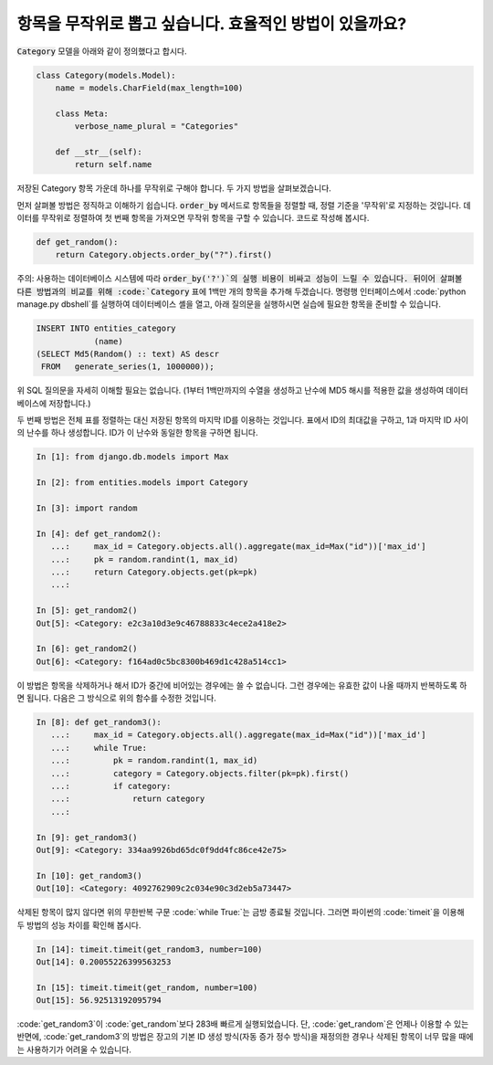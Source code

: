 항목을 무작위로 뽑고 싶습니다. 효율적인 방법이 있을까요?
============================================================================================

:code:`Category` 모델을 아래와 같이 정의했다고 합시다.

.. code-block:: python

    class Category(models.Model):
        name = models.CharField(max_length=100)

        class Meta:
            verbose_name_plural = "Categories"

        def __str__(self):
            return self.name


저장된 Category 항목 가운데 하나를 무작위로 구해야 합니다. 두 가지 방법을 살펴보겠습니다.

먼저 살펴볼 방법은 정직하고 이해하기 쉽습니다. :code:`order_by` 메서드로 항목들을 정렬할 때, 정렬 기준을 '무작위'로 지정하는 것입니다. 데이터를 무작위로 정렬하여 첫 번째 항목을 가져오면 무작위 항목을 구할 수 있습니다. 코드로 작성해 봅시다.

.. code-block:: python

    def get_random():
        return Category.objects.order_by("?").first()

주의: 사용하는 데이터베이스 시스템에 따라 :code:`order_by('?')`의 실행 비용이 비싸고 성능이 느릴 수 있습니다. 뒤이어 살펴볼 다른 방법과의 비교를 위해 :code:`Category` 표에 1백만 개의 항목을 추가해 두겠습니다. 명령행 인터페이스에서  :code:`python manage.py dbshell`를 실행하여 데이터베이스 셸을 열고, 아래 질의문을 실행하시면 실습에 필요한 항목을 준비할 수 있습니다.

.. code-block:: sql

    INSERT INTO entities_category
                (name)
    (SELECT Md5(Random() :: text) AS descr
     FROM   generate_series(1, 1000000));

위 SQL 질의문을 자세히 이해할 필요는 없습니다. (1부터 1백만까지의 수열을 생성하고 난수에 MD5 해시를 적용한 값을 생성하여 데이터베이스에 저장합니다.)

두 번째 방법은 전체 표를 정렬하는 대신 저장된 항목의 마지막 ID를 이용하는 것입니다. 표에서 ID의 최대값을 구하고, 1과 마지막 ID 사이의 난수를 하나 생성합니다. ID가 이 난수와 동일한 항목을 구하면 됩니다.

.. code-block:: python

    In [1]: from django.db.models import Max

    In [2]: from entities.models import Category

    In [3]: import random

    In [4]: def get_random2():
       ...:     max_id = Category.objects.all().aggregate(max_id=Max("id"))['max_id']
       ...:     pk = random.randint(1, max_id)
       ...:     return Category.objects.get(pk=pk)
       ...:

    In [5]: get_random2()
    Out[5]: <Category: e2c3a10d3e9c46788833c4ece2a418e2>

    In [6]: get_random2()
    Out[6]: <Category: f164ad0c5bc8300b469d1c428a514cc1>

이 방법은 항목을 삭제하거나 해서 ID가 중간에 비어있는 경우에는 쓸 수 없습니다. 그런 경우에는 유효한 값이 나올 때까지 반복하도록 하면 됩니다. 다음은 그 방식으로 위의 함수를 수정한 것입니다.

.. code-block:: python

    In [8]: def get_random3():
       ...:     max_id = Category.objects.all().aggregate(max_id=Max("id"))['max_id']
       ...:     while True:
       ...:         pk = random.randint(1, max_id)
       ...:         category = Category.objects.filter(pk=pk).first()
       ...:         if category:
       ...:             return category
       ...:

    In [9]: get_random3()
    Out[9]: <Category: 334aa9926bd65dc0f9dd4fc86ce42e75>

    In [10]: get_random3()
    Out[10]: <Category: 4092762909c2c034e90c3d2eb5a73447>

삭제된 항목이 많지 않다면 위의 무한반복 구문 :code:`while True:`는 금방 종료될 것입니다. 그러면 파이썬의 :code:`timeit`을 이용해 두 방법의 성능 차이를 확인해 봅시다.

.. code-block:: python

    In [14]: timeit.timeit(get_random3, number=100)
    Out[14]: 0.20055226399563253

    In [15]: timeit.timeit(get_random, number=100)
    Out[15]: 56.92513192095794

:code:`get_random3`이 :code:`get_random`보다 283배 빠르게 실행되었습니다. 단, :code:`get_random`은 언제나 이용할 수 있는 반면에, :code:`get_random3`의 방법은 장고의 기본 ID 생성 방식(자동 증가 정수 방식)을 재정의한 경우나 삭제된 항목이 너무 많을 때에는 사용하기가 어려울 수 있습니다.

